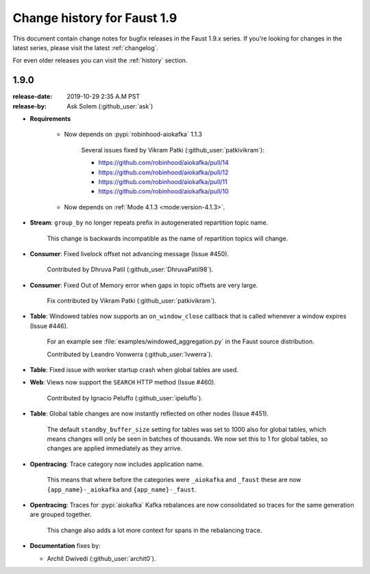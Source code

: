.. _changelog-1.8:

==============================
 Change history for Faust 1.9
==============================

This document contain change notes for bugfix releases in
the Faust 1.9.x series. If you're looking for changes in the latest
series, please visit the latest :ref:`changelog`.

For even older releases you can visit the :ref:`history` section.

.. _version-1.9.0:

1.9.0
=====
:release-date: 2019-10-29 2:35 A.M PST
:release-by: Ask Solem (:github_user:`ask`)

- **Requirements**

    + Now depends on :pypi:`robinhood-aiokafka` 1.1.3

        Several issues fixed by Vikram Patki (:github_user:`patkivikram`):

        - https://github.com/robinhood/aiokafka/pull/14
        - https://github.com/robinhood/aiokafka/pull/12
        - https://github.com/robinhood/aiokafka/pull/11
        - https://github.com/robinhood/aiokafka/pull/10

    + Now depends on :ref:`Mode 4.1.3 <mode:version-4.1.3>`.

- **Stream**: ``group_by`` no longer repeats prefix in autogenerated
  repartition topic name.

    This change is backwards incompatible as the name of repartition
    topics will change.

- **Consumer**: Fixed livelock offset not advancing message (Issue #450).

    Contributed by Dhruva Patil (:github_user:`DhruvaPatil98`).

- **Consumer**: Fixed Out of Memory error when gaps in topic offsets
  are very large.

    Fix contributed by Vikram Patki (:github_user:`patkivikram`).

- **Table**: Windowed tables now supports an ``on_window_close``
  callback that is called whenever a window expires (Issue #446).

    For an example see :file:`examples/windowed_aggregation.py` in
    the Faust source distribution.

    Contributed by Leandro Vonwerra (:github_user:`lvwerra`).

- **Table**: Fixed issue with worker startup crash when global
  tables are used.

- **Web**: Views now support the ``SEARCH`` HTTP method (Issue #460).

    Contributed by Ignacio Peluffo (:github_user:`ipeluffo`).

- **Table**: Global table changes are now instantly reflected
  on other nodes (Issue #451).

    The default ``standby_buffer_size`` setting for tables
    was set to 1000 also for global tables, which means changes
    will only be seen in batches of thousands.  We now set this
    to 1 for global tables, so changes are applied immediately as they arrive.

- **Opentracing**: Trace category now includes application name.

    This means that where before the categories were ``_aiokafka`` and
    ``_faust`` these are now ``{app_name}-_aiokafka`` and
    ``{app_name}-_faust``.

- **Opentracing**: Traces for :pypi:`aiokafka` Kafka rebalances
  are now consolidated so traces for the same generation are grouped
  together.

    This change also adds a lot more context for spans in the rebalancing
    trace.

- **Documentation** fixes by:

  + Archit Dwivedi (:github_user:`archit0`).


